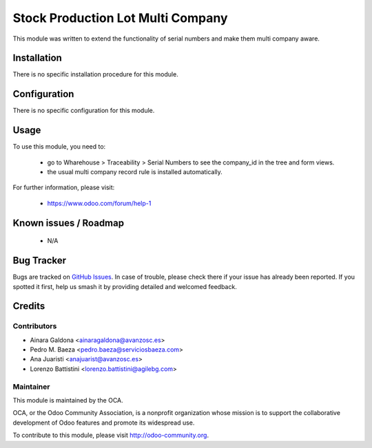 ==================================
Stock Production Lot Multi Company
==================================

.. image:: https://img.shields.io/badge/licence-AGPL--3-blue.svg
    :target: http://www.gnu.org/licenses/agpl-3.0-standalone.html
    :alt: License: AGPL-3

This module was written to extend the functionality of serial numbers and make them multi company aware.

Installation
============

There is no specific installation procedure for this module.

Configuration
=============

There is no specific configuration for this module.

Usage
=====

To use this module, you need to:

 * go to Wharehouse > Traceability > Serial Numbers to see the company_id in the tree and form views.
 * the usual multi company record rule is installed automatically.

.. image:: https://odoo-community.org/website/image/ir.attachment/5784_f2813bd/datas
   :alt: Try me on Runbot
   :target: https://runbot.odoo-community.org/runbot/133/10.0

For further information, please visit:

 * https://www.odoo.com/forum/help-1

Known issues / Roadmap
======================

 * N/A

Bug Tracker
===========

Bugs are tracked on `GitHub Issues
<https://github.com/OCA/multi-company/issues>`_. In case of trouble, please
check there if your issue has already been reported. If you spotted it first,
help us smash it by providing detailed and welcomed feedback.

Credits
=======

Contributors
------------

* Ainara Galdona <ainaragaldona@avanzosc.es>
* Pedro M. Baeza <pedro.baeza@serviciosbaeza.com>
* Ana Juaristi <anajuarist@avanzosc.es>
* Lorenzo Battistini <lorenzo.battistini@agilebg.com>

Maintainer
----------

.. image:: https://odoo-community.org/logo.png
   :alt: Odoo Community Association
   :target: https://odoo-community.org

This module is maintained by the OCA.

OCA, or the Odoo Community Association, is a nonprofit organization whose
mission is to support the collaborative development of Odoo features and
promote its widespread use.

To contribute to this module, please visit http://odoo-community.org.





